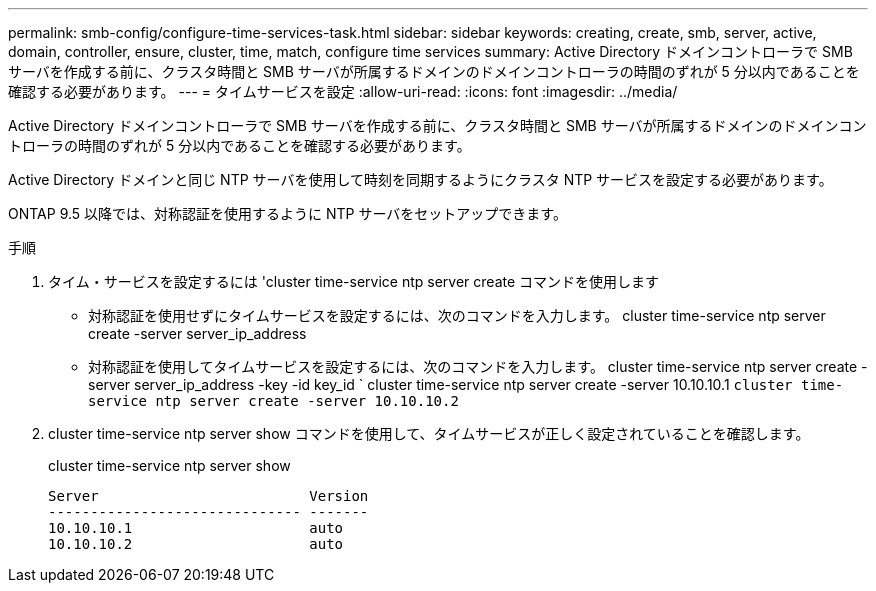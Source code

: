 ---
permalink: smb-config/configure-time-services-task.html 
sidebar: sidebar 
keywords: creating, create, smb, server, active, domain, controller, ensure, cluster, time, match, configure time services 
summary: Active Directory ドメインコントローラで SMB サーバを作成する前に、クラスタ時間と SMB サーバが所属するドメインのドメインコントローラの時間のずれが 5 分以内であることを確認する必要があります。 
---
= タイムサービスを設定
:allow-uri-read: 
:icons: font
:imagesdir: ../media/


[role="lead"]
Active Directory ドメインコントローラで SMB サーバを作成する前に、クラスタ時間と SMB サーバが所属するドメインのドメインコントローラの時間のずれが 5 分以内であることを確認する必要があります。

Active Directory ドメインと同じ NTP サーバを使用して時刻を同期するようにクラスタ NTP サービスを設定する必要があります。

ONTAP 9.5 以降では、対称認証を使用するように NTP サーバをセットアップできます。

.手順
. タイム・サービスを設定するには 'cluster time-service ntp server create コマンドを使用します
+
** 対称認証を使用せずにタイムサービスを設定するには、次のコマンドを入力します。 cluster time-service ntp server create -server server_ip_address
** 対称認証を使用してタイムサービスを設定するには、次のコマンドを入力します。 cluster time-service ntp server create -server server_ip_address -key -id key_id ` cluster time-service ntp server create -server 10.10.10.1 `cluster time-service ntp server create -server 10.10.10.2`


. cluster time-service ntp server show コマンドを使用して、タイムサービスが正しく設定されていることを確認します。
+
cluster time-service ntp server show

+
[listing]
----

Server                         Version
------------------------------ -------
10.10.10.1                     auto
10.10.10.2                     auto
----


